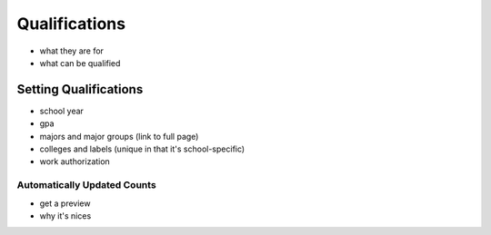 .. _application_qualifications:

Qualifications
==============

- what they are for
- what can be qualified

Setting Qualifications
----------------------

- school year
- gpa
- majors and major groups (link to full page)
- colleges and labels (unique in that it's school-specific)
- work authorization

Automatically Updated Counts
############################

- get a preview
- why it's nices
